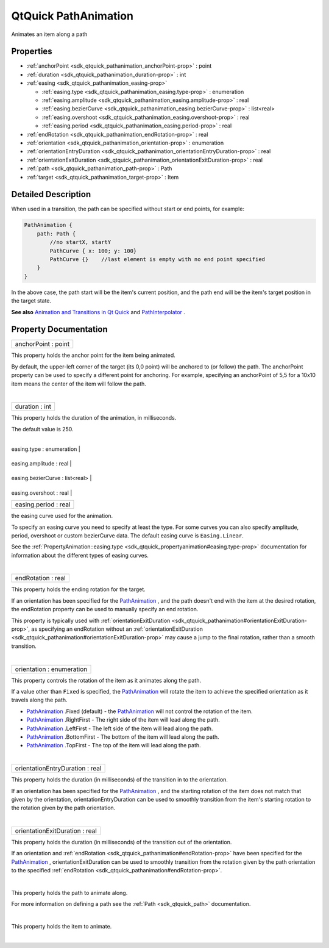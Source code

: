 .. _sdk_qtquick_pathanimation:
QtQuick PathAnimation
=====================

Animates an item along a path

+--------------------------------------+--------------------------------------+
| Import Statement:                    | import QtQuick 2.4                   |
+--------------------------------------+--------------------------------------+
| Since:                               | Qt 5.0                               |
+--------------------------------------+--------------------------------------+
| Inherits:                            | :ref:`Animation <sdk_qtquick_animation>`_ |
|                                      | _                                    |
+--------------------------------------+--------------------------------------+

Properties
----------

-  :ref:`anchorPoint <sdk_qtquick_pathanimation_anchorPoint-prop>`
   : point
-  :ref:`duration <sdk_qtquick_pathanimation_duration-prop>` : int
-  :ref:`easing <sdk_qtquick_pathanimation_easing-prop>`

   -  :ref:`easing.type <sdk_qtquick_pathanimation_easing.type-prop>`
      : enumeration
   -  :ref:`easing.amplitude <sdk_qtquick_pathanimation_easing.amplitude-prop>`
      : real
   -  :ref:`easing.bezierCurve <sdk_qtquick_pathanimation_easing.bezierCurve-prop>`
      : list<real>
   -  :ref:`easing.overshoot <sdk_qtquick_pathanimation_easing.overshoot-prop>`
      : real
   -  :ref:`easing.period <sdk_qtquick_pathanimation_easing.period-prop>`
      : real

-  :ref:`endRotation <sdk_qtquick_pathanimation_endRotation-prop>`
   : real
-  :ref:`orientation <sdk_qtquick_pathanimation_orientation-prop>`
   : enumeration
-  :ref:`orientationEntryDuration <sdk_qtquick_pathanimation_orientationEntryDuration-prop>`
   : real
-  :ref:`orientationExitDuration <sdk_qtquick_pathanimation_orientationExitDuration-prop>`
   : real
-  :ref:`path <sdk_qtquick_pathanimation_path-prop>` : Path
-  :ref:`target <sdk_qtquick_pathanimation_target-prop>` : Item

Detailed Description
--------------------

When used in a transition, the path can be specified without start or
end points, for example:

.. code:: qml

    PathAnimation {
        path: Path {
            //no startX, startY
            PathCurve { x: 100; y: 100}
            PathCurve {}    //last element is empty with no end point specified
        }
    }

In the above case, the path start will be the item's current position,
and the path end will be the item's target position in the target state.

**See also** `Animation and Transitions in Qt
Quick </sdk/apps/qml/QtQuick/qtquick-statesanimations-animations/>`_ 
and
`PathInterpolator </sdk/apps/qml/QtQuick/animation/#pathinterpolator>`_ .

Property Documentation
----------------------

.. _sdk_qtquick_pathanimation_anchorPoint-prop:

+--------------------------------------------------------------------------+
|        \ anchorPoint : point                                             |
+--------------------------------------------------------------------------+

This property holds the anchor point for the item being animated.

By default, the upper-left corner of the target (its 0,0 point) will be
anchored to (or follow) the path. The anchorPoint property can be used
to specify a different point for anchoring. For example, specifying an
anchorPoint of 5,5 for a 10x10 item means the center of the item will
follow the path.

| 

.. _sdk_qtquick_pathanimation_duration-prop:

+--------------------------------------------------------------------------+
|        \ duration : int                                                  |
+--------------------------------------------------------------------------+

This property holds the duration of the animation, in milliseconds.

The default value is 250.

| 

.. _sdk_qtquick_pathanimation_**easing group**-prop:

+--------------------------------------------------------------------------+
|        \ **easing group**                                                |
+==========================================================================+
.. _sdk_qtquick_pathanimation_easing.amplitude-prop:
|        \ easing.type : enumeration                                       |
+--------------------------------------------------------------------------+
.. _sdk_qtquick_pathanimation_easing.bezierCurve-prop:
|        \ easing.amplitude : real                                         |
+--------------------------------------------------------------------------+
.. _sdk_qtquick_pathanimation_easing.overshoot-prop:
|        \ easing.bezierCurve : list<real>                                 |
+--------------------------------------------------------------------------+
.. _sdk_qtquick_pathanimation_easing.period-prop:
|        \ easing.overshoot : real                                         |
+--------------------------------------------------------------------------+
|        \ easing.period : real                                            |
+--------------------------------------------------------------------------+

the easing curve used for the animation.

To specify an easing curve you need to specify at least the type. For
some curves you can also specify amplitude, period, overshoot or custom
bezierCurve data. The default easing curve is ``Easing.Linear``.

See the
:ref:`PropertyAnimation::easing.type <sdk_qtquick_propertyanimation#easing.type-prop>`
documentation for information about the different types of easing
curves.

| 

.. _sdk_qtquick_pathanimation_endRotation-prop:

+--------------------------------------------------------------------------+
|        \ endRotation : real                                              |
+--------------------------------------------------------------------------+

This property holds the ending rotation for the target.

If an orientation has been specified for the
`PathAnimation </sdk/apps/qml/QtQuick/animation/#pathanimation>`_ , and
the path doesn't end with the item at the desired rotation, the
endRotation property can be used to manually specify an end rotation.

This property is typically used with
:ref:`orientationExitDuration <sdk_qtquick_pathanimation#orientationExitDuration-prop>`,
as specifying an endRotation without an
:ref:`orientationExitDuration <sdk_qtquick_pathanimation#orientationExitDuration-prop>`
may cause a jump to the final rotation, rather than a smooth transition.

| 

.. _sdk_qtquick_pathanimation_orientation-prop:

+--------------------------------------------------------------------------+
|        \ orientation : enumeration                                       |
+--------------------------------------------------------------------------+

This property controls the rotation of the item as it animates along the
path.

If a value other than ``Fixed`` is specified, the
`PathAnimation </sdk/apps/qml/QtQuick/animation/#pathanimation>`_  will
rotate the item to achieve the specified orientation as it travels along
the path.

-  `PathAnimation </sdk/apps/qml/QtQuick/animation/#pathanimation>`_ .Fixed
   (default) - the
   `PathAnimation </sdk/apps/qml/QtQuick/animation/#pathanimation>`_ 
   will not control the rotation of the item.
-  `PathAnimation </sdk/apps/qml/QtQuick/animation/#pathanimation>`_ .RightFirst
   - The right side of the item will lead along the path.
-  `PathAnimation </sdk/apps/qml/QtQuick/animation/#pathanimation>`_ .LeftFirst
   - The left side of the item will lead along the path.
-  `PathAnimation </sdk/apps/qml/QtQuick/animation/#pathanimation>`_ .BottomFirst
   - The bottom of the item will lead along the path.
-  `PathAnimation </sdk/apps/qml/QtQuick/animation/#pathanimation>`_ .TopFirst
   - The top of the item will lead along the path.

| 

.. _sdk_qtquick_pathanimation_orientationEntryDuration-prop:

+--------------------------------------------------------------------------+
|        \ orientationEntryDuration : real                                 |
+--------------------------------------------------------------------------+

This property holds the duration (in milliseconds) of the transition in
to the orientation.

If an orientation has been specified for the
`PathAnimation </sdk/apps/qml/QtQuick/animation/#pathanimation>`_ , and
the starting rotation of the item does not match that given by the
orientation, orientationEntryDuration can be used to smoothly transition
from the item's starting rotation to the rotation given by the path
orientation.

| 

.. _sdk_qtquick_pathanimation_orientationExitDuration-prop:

+--------------------------------------------------------------------------+
|        \ orientationExitDuration : real                                  |
+--------------------------------------------------------------------------+

This property holds the duration (in milliseconds) of the transition out
of the orientation.

If an orientation and
:ref:`endRotation <sdk_qtquick_pathanimation#endRotation-prop>` have been
specified for the
`PathAnimation </sdk/apps/qml/QtQuick/animation/#pathanimation>`_ ,
orientationExitDuration can be used to smoothly transition from the
rotation given by the path orientation to the specified
:ref:`endRotation <sdk_qtquick_pathanimation#endRotation-prop>`.

| 

.. _sdk_qtquick_pathanimation_-prop:

+--------------------------------------------------------------------------+
| :ref:` <>`\ path : `Path <sdk_qtquick_path>`                           |
+--------------------------------------------------------------------------+

This property holds the path to animate along.

For more information on defining a path see the
:ref:`Path <sdk_qtquick_path>` documentation.

| 

+--------------------------------------------------------------------------+
| :ref:` <>`\ target : `Item <sdk_qtquick_item>`                         |
+--------------------------------------------------------------------------+

This property holds the item to animate.

| 
